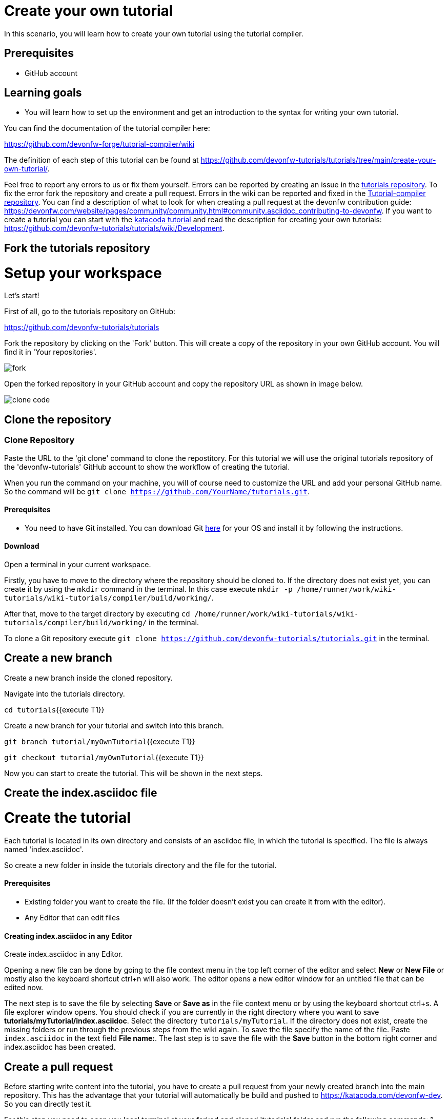 = Create your own tutorial



In this scenario, you will learn how to create your own tutorial using the tutorial compiler.

## Prerequisites

* GitHub account

## Learning goals

* You will learn how to set up the environment and get an introduction to the syntax for writing your own tutorial.

You can find the documentation of the tutorial compiler here:

https://github.com/devonfw-forge/tutorial-compiler/wiki



The definition of each step of this tutorial can be found at https://github.com/devonfw-tutorials/tutorials/tree/main/create-your-own-tutorial/. 

Feel free to report any errors to us or fix them yourself. Errors can be reported by creating an issue in the https://github.com/devonfw-tutorials/tutorials/issues[tutorials repository]. To fix the error fork the repository and create a pull request. Errors in the wiki can be reported and fixed in the https://github.com/devonfw-tutorials/tutorial-compiler[Tutorial-compiler repository].
You can find a description of what to look for when creating a pull request at the devonfw contribution guide: https://devonfw.com/website/pages/community/community.html#community.asciidoc_contributing-to-devonfw. If you want to create a tutorial you can start with the https://katacoda.com/devonfw/scenarios/create-your-own-tutorial[katacoda tutorial] and read the description for creating your own tutorials: https://github.com/devonfw-tutorials/tutorials/wiki/Development.

== Fork the tutorials repository
# Setup your workspace
Let's start!

First of all, go to the tutorials repository on GitHub:

https://github.com/devonfw-tutorials/tutorials

Fork the repository by clicking on the 'Fork' button.
This will create a copy of the repository in your own GitHub account. You will find it in 'Your repositories'.

 

image::images/fork.jpg[]


Open the forked repository in your GitHub account and copy the repository URL as shown in image below.


image::images/clone_code.jpg[]







== Clone the repository 
=== Clone Repository
Paste the URL to the 'git clone' command to clone the repostitory. For this tutorial we will use the original tutorials repository of the 'devonfw-tutorials' GitHub account to show the workflow of creating the tutorial.

When you run the command on your machine, you will of course need to customize the URL and add your personal GitHub name. So the command will be `git clone https://github.com/YourName/tutorials.git`.
  


==== Prerequisites
* You need to have Git installed. You can download Git https://git-scm.com/downloads[here] for your OS and install it by following the instructions.

==== Download
Open a terminal in your current workspace.

Firstly, you have to move to the directory where the repository should be cloned to.
If the directory does not exist yet, you can create it by using the `mkdir` command in the terminal.
In this case execute `mkdir -p /home/runner/work/wiki-tutorials/wiki-tutorials/compiler/build/working/`.

After that, move to the target directory by executing `cd  /home/runner/work/wiki-tutorials/wiki-tutorials/compiler/build/working/` in the terminal.

To clone a Git repository execute `git clone https://github.com/devonfw-tutorials/tutorials.git` in the terminal.



== Create a new branch
 

Create a new branch inside the cloned repository.

Navigate into the tutorials directory.

`cd tutorials`{{execute T1}}

Create a new branch for your tutorial and switch into this branch.

`git branch tutorial/myOwnTutorial`{{execute T1}}

`git checkout tutorial/myOwnTutorial`{{execute T1}}






Now you can start to create the tutorial. This will be shown in the next steps.


== Create the index.asciidoc file
# Create the tutorial

Each tutorial is located in its own directory and consists of an asciidoc file, in which the tutorial is specified. The file is always named 'index.asciidoc'.

So create a new folder in inside the tutorials directory and the file for the tutorial.
 


==== Prerequisites
* Existing folder you want to create the file. (If the folder doesn't exist you can create it from with the editor).
* Any Editor that can edit files

==== Creating index.asciidoc in any Editor

Create index.asciidoc in any Editor.

Opening a new file can be done by going to the file context menu in the top left corner of the editor and select *New* or *New File* or mostly also the keyboard shortcut ctrl+n will also work.
The editor opens a new editor window for an untitled file that can be edited now.

The next step is to save the file by selecting *Save* or *Save as* in the file context menu or by using the keyboard shortcut ctrl+s.
A file explorer window opens.
You should check if you are currently in the right directory where you want to save *tutorials/myTutorial/index.asciidoc*. 
Select the directory `tutorials/myTutorial`. If the directory does not exist, create the missing folders or run through the previous steps from the wiki again.
To save the file specify the name of the file. Paste `index.asciidoc` in the text field *File name:*. 
The last step is to save the file with the *Save* button in the bottom right corner and index.asciidoc has been created.


== Create a pull request
 

Before starting write content into the tutorial, you have to create a pull request from your newly created branch into the main repository.
This has the advantage that your tutorial will automatically be build and pushed to https://katacoda.com/devonfw-dev. So you can directly test it.

For this step you need to open you local terminal at your forked and cloned &#39;tutorials&#39; folder and run the following commands:
1. &#39;git add .&#39; 
2. &#39;git commit -m &#34;initial commit for tutorial myTutorial&#34;&#39;
3. &#39;git push&#39;

This will save all the changes and push them into your tutorials GitHub repository. 

Switch to your browser and open:
https://github.com/devonfw-tutorials/tutorials

Click on &#39;Pull requests&#39; &gt; &#39;New pull request&#39;.


image::images/pull_request.jpg[]


You might have to click on &#39;compare across forks&#39;.


image::images/compare.jpg[]


Select

    * base repository: devonfw-tutorials
    * base: main
    * head repository: [your username]/tutorials
    * compare: [your branch name]

and finally create the pull request by clicking on &#39;Create pull request&#39;.

Write &#39;WIP:&#39; in front of the pull request title to show that you are still working on this pull request. &#39;WIP&#39; stands for &#39;Work In Progress&#39;.

A workflow in the tutorials repository will build the tutorial. Currently the pipeline will fails because a tutorial must contain at least a title, a description and one step.

Let&#39;s fix that and fill the tutorial.







== Add the title 
=== Changing of the index.asciidoc file
The syntax in which the tutorial is written can be found at https://github.com/devonfw-tutorials/tutorials/wiki/Development.

At first we will add a title to the first line of the file.
  


==== Prerequisites
* Any editor that can edit files

==== Changing of index.asciidoc in any Editor


To change the file index.asciidoc, you have to open it in any editor. 
Open the editor and choose in the file context menu in the top left corner *Open ...* mostly also keyboard shortcut ctrl+o works. 
Based on your operating system a window with the file explorer opens. You have to navigate to index.asciidoc and select it.  Select the right folder manually by selecting the folders from the path `tutorials/myTutorial` and select the file `index.asciidoc`. 
You confirm this with the *Open* button in the bottom right corner index.asciidoc will be opened in a new editor window.

Copy the following text.
[source, asciidoc]
----
= Title of my new tutorial
----


Now insert the copied text into the opened index.asciidoc. 
The final step is to save the file by selecting *Save* in the file context menu or by using the keyboard shortcut ctrl+s and index.asciidoc has been changed.



== Add the description 
=== Changing of the index.asciidoc file
The next step is to add some description lines below the title. The description has to be surrounded by `====`.
  


==== Prerequisites
* Any editor that can edit files

==== Changing of index.asciidoc in any Editor


To change the file index.asciidoc, you have to open it in any editor. 
Open the editor and choose in the file context menu in the top left corner *Open ...* mostly also keyboard shortcut ctrl+o works. 
Based on your operating system a window with the file explorer opens. You have to navigate to index.asciidoc and select it.  Select the right folder manually by selecting the folders from the path `tutorials/myTutorial` and select the file `index.asciidoc`. 
You confirm this with the *Open* button in the bottom right corner index.asciidoc will be opened in a new editor window.

Copy the following text.
[source, asciidoc]
----
= Title of my new tutorial
====
In this section you can write the description of the tutorial. This can consist of several lines.

The description should explain the tutorial in a few words and explain what is to be learned.
====

----


To replace the content with a specific placeholder you have to locate the placeholder in the file. The fastest way is to search through the opened file and replace *= Title of my new tutorial* with the new content.

The final step is to save the file by selecting *Save* in the file context menu or by using the keyboard shortcut ctrl+s and index.asciidoc has been changed.



== Add a step 
=== Changing of the index.asciidoc file
Last but not least add a step. 

Each step consists of

* an explanation
* a function to execute (You can find a list with the currently available functions on https://github.com/devonfw-tutorials/tutorial-compiler/wiki/Functions)
* and an optional explanation of the results of the step.

In this tutorial we will add a simple step which creates a new file.
  


==== Prerequisites
* Any editor that can edit files

==== Changing of index.asciidoc in any Editor


To change the file index.asciidoc, you have to open it in any editor. 
Open the editor and choose in the file context menu in the top left corner *Open ...* mostly also keyboard shortcut ctrl+o works. 
Based on your operating system a window with the file explorer opens. You have to navigate to index.asciidoc and select it.  Select the right folder manually by selecting the folders from the path `tutorials/myTutorial` and select the file `index.asciidoc`. 
You confirm this with the *Open* button in the bottom right corner index.asciidoc will be opened in a new editor window.

Copy the following text.
[source, asciidoc]
----
= Title of my new tutorial
====
In this section you can write the description of the tutorial. This can consist of several lines.

The description should explain the tutorial in a few words and explain what is to be learned.
====

Before the '[step]' keyword the explanation is written.
The explanation can consist of multiple lines.
[step]
--
createFile("pathToTheFile/fileName.txt")
--
----


Now insert the copied text into the opened index.asciidoc. 
The final step is to save the file by selecting *Save* in the file context menu or by using the keyboard shortcut ctrl+s and index.asciidoc has been changed.

This is the syntax without additional text after the step. There is an alternative syntax to display a text after the step (e.g. for describing the results of a step). This will be shown in the next step.


== Alternative syntax
 

If you want to add some additional text after the step to explain the results of a step then you have to use the following syntax.

```
====
The explanation for the step
[step]
--
functionName(parameters)
--
The explanation of the results
====
```

Here the whole block has to be surrounded by `====`.







== Push tutorial
 

You now have a working tutorial.

Push the changes again to GitHub by executing the following commands:

1. &#39;git add .&#39; 
2. &#39;git commit -m &#34;added createFile step to the tutorial&#34;&#39;
3. &#39;git push&#39;

This will automatically start the workflow in the tutorials repository.

After a while you can find your tutorial on https://katacoda.com/devonfw-dev.

After you have completed your tutorial and tested it on the katacoda account, remove the &#39;WIP&#39; from your pull request to show that the tutorial is finished.







== Local testing
 

Now you should have a ideo how to create your own tutorials.

There is also a way to test your tutorials on your local machine. For this you have to clone the tutorial-compiler repository.

The directory with the tutorial-compiler has to be located next to the directory with the tutorials repository.

So go back to the root directory and clone the repository.

`cd /root`{{execute T1}}

`git clone https://github.com/devonfw-tutorials/tutorial-compiler.git`{{execute T1}}

The tutorial-compiler needs typescript to be installed to work. So install typescript on your machine.

`npm install typescript -g`{{execute T1}}

Now navigate into the tutorial-compiler directory and install the needed dependencies.

`cd tutorial-compiler`{{execute T1}}

`npm install`{{execute T1}}


# Test your tutorial locally
To run the tutorial-compiler execute the following command:

`bash localBuildRun.sh -e katacoda -p myTutorial`{{execute T1}}

This will execute your newly create tutorial in the &#39;katacoda&#39; environment. If you obmit the &#39;-e&#39; and &#39;-p&#39; paramter, all tutorials are executed in all environments.

The tutorial-compiler now generates the files needed for a katacoda tutorial. You can find the files in the &#39;build/output/katacoda/myTutorial&#39; directory of the tutorial compiler.
The step you added to your tutorial is shown in the following file:

`tutorial-compiler/build/output/katacoda/myTutorial/step1.md`{{open}}







